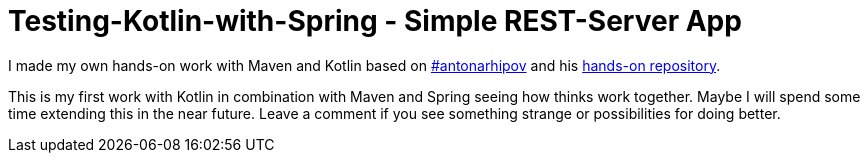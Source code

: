 = Testing-Kotlin-with-Spring - Simple REST-Server App

I made my own hands-on work with Maven and Kotlin based on https://github.com/antonarhipov[#antonarhipov] and his https://github.com/kotlin-hands-on/spring-time-in-kotlin-episode1[hands-on repository].

This is my first work with Kotlin in combination with Maven and Spring seeing how thinks work together.
Maybe I will spend some time extending this in the near future.
Leave a comment if you see something strange or possibilities for doing better.